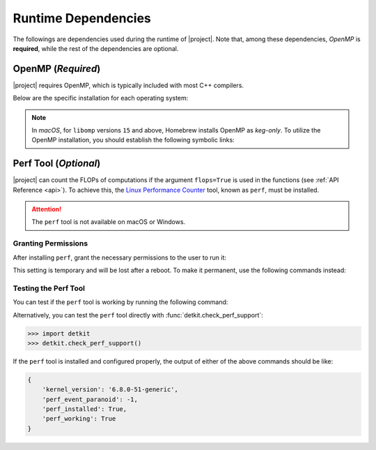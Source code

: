 .. _dependencies:

Runtime Dependencies
====================

The followings are dependencies used during the runtime of |project|. Note that, among these dependencies, `OpenMP` is **required**, while the rest of the dependencies are optional.

.. _dependencies_openmp:

OpenMP (`Required`)
-------------------

|project| requires OpenMP, which is typically included with most C++ compilers.

.. glossary::

    For **Linux** users:

        By installing a C++ compiler such as GCC, Clang, or Intel, you also obtain OpenMP as well. You may alternatively install ``libgomp`` (see below) without the need to install a full compiler.

    For **macOS** users:

        It's crucial to note that OpenMP is not part of the default Apple Xcode's LLVM compiler. Even if you have Apple Xcode LLVM compiler readily installed on macOS, you will still need to install OpenMP separately via ``libomp`` Homebrew package (see below) or as part of the *open source* `LLVM compiler <https://llvm.org/>`__, via ``llvm`` Homebrew package.

    For **Windows** users:

        OpenMP support depends on the compiler you choose; Microsoft Visual C++ supports OpenMP, but you may need to enable it explicitly.

Below are the specific installation for each operating system:

.. tab-set::

    .. tab-item:: Ubuntu/Debian
        :sync: ubuntu

        .. prompt:: bash

            sudo apt install libgomp1 -y

    .. tab-item:: CentOS 7
        :sync: centos

        .. prompt:: bash

            sudo yum install libgomp -y

    .. tab-item:: RHEL 9
        :sync: rhel

        .. prompt:: bash

            sudo dnf install libgomp -y

    .. tab-item:: macOS
        :sync: osx

        .. prompt:: bash

            sudo brew install libomp

.. note::

    In *macOS*, for ``libomp`` versions ``15`` and above, Homebrew installs OpenMP as *keg-only*. To utilize the OpenMP installation, you should establish the following symbolic links:

    .. prompt:: bash

        libomp_dir=$(brew --prefix libomp)
        ln -sf ${libomp_dir}/include/omp-tools.h  /usr/local/include/omp-tools.h
        ln -sf ${libomp_dir}/include/omp.h        /usr/local/include/omp.h
        ln -sf ${libomp_dir}/include/ompt.h       /usr/local/include/ompt.h
        ln -sf ${libomp_dir}/lib/libomp.a         /usr/local/lib/libomp.a
        ln -sf ${libomp_dir}/lib/libomp.dylib     /usr/local/lib/libomp.dylib

.. _perf_tool:

Perf Tool (`Optional`)
----------------------

|project| can count the FLOPs of computations if the argument ``flops=True`` is used in the functions (see :ref:`API Reference <api>`). To achieve this, the `Linux Performance Counter <https://perf.wiki.kernel.org/index.php/Main_Page>`_ tool, known as ``perf``, must be installed.

.. tab-set::

    .. tab-item:: Ubuntu/Debian
        :sync: ubuntu

        .. prompt:: bash

            sudo apt-get install linux-tools-common linux-tools-generic linux-tools-$(uname -r)

    .. tab-item:: CentOS 7
        :sync: centos

        .. prompt:: bash

            sudo yum install perf

    .. tab-item:: RHEL 9
        :sync: rhel

        .. prompt:: bash

            sudo dnf install perf

.. attention::

    The ``perf`` tool is not available on macOS or Windows.

Granting Permissions
~~~~~~~~~~~~~~~~~~~~

After installing ``perf``, grant the necessary permissions to the user to run it:

.. prompt:: bash

    sudo sh -c 'echo 1 >/proc/sys/kernel/perf_event_paranoid'

This setting is temporary and will be lost after a reboot. To make it permanent, use the following commands instead:

.. prompt:: bash

    echo "kernel.perf_event_paranoid = 1" | sudo tee -a /etc/sysctl.conf
    sudo sysctl -p

Testing the Perf Tool
~~~~~~~~~~~~~~~~~~~~~

You can test if the ``perf`` tool is working by running the following command:

.. prompt:: bash

    perf stat -e instructions:u dd if=/dev/zero of=/dev/null count=100000

Alternatively, you can test the ``perf`` tool directly with :func:`detkit.check_perf_support`:

.. code-block:: python

    >>> import detkit
    >>> detkit.check_perf_support()

If the ``perf`` tool is installed and configured properly, the output of either of the above commands should be like:

.. code-block::

    {
        'kernel_version': '6.8.0-51-generic',
        'perf_event_paranoid': -1,
        'perf_installed': True,
        'perf_working': True
    }
